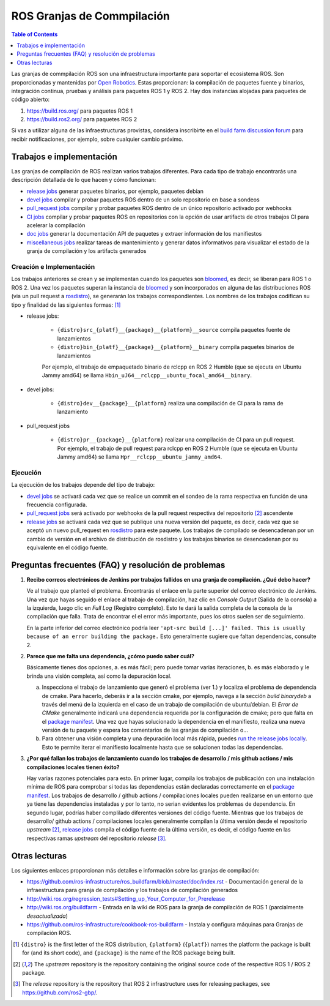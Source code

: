 .. redirect-from::

  Contributing/Build-Farms

.. _BuildFarms:

===========================
ROS Granjas de Commpilación
===========================

.. contents:: Table of Contents
   :depth: 1
   :local:

Las granjas de commpilación ROS son una infraestructura importante para soportar el ecosistema ROS. Son proporcionadas y mantenidas por `Open Robotics`_.
Estas proporcionan: la compilación de paquetes fuente y binarios, integración continua, pruebas y análisis para paquetes ROS 1 y ROS 2.
Hay dos instancias alojadas para paquetes de código abierto:

#. https://build.ros.org/ para paquetes ROS 1
#. https://build.ros2.org/ para paquetes ROS 2

Si vas a utilizar alguna de las infraestructuras provistas, considera inscribirte en el `build farm discussion forum <http://discourse.ros.org/c/buildfarm>`__ para recibir notificaciones, por ejemplo, sobre cualquier cambio próximo.


Trabajos e implementación
-------------------------

Las granjas de compilación de ROS realizan varios trabajos diferentes.
Para cada tipo de trabajo encontrarás una descripción detallada de lo que hacen y cómo funcionan:

* `release jobs`_ generar paquetes binarios, por ejemplo, paquetes debian
* `devel jobs`_ compilar y probar paquetes ROS dentro de un solo repositorio en base a sondeos
* `pull_request jobs`_ compilar y probar paquetes ROS dentro de un único repositorio activado por webhooks
* `CI jobs`_ compilar y probar paquetes ROS en repositorios con la opción de usar artifacts de otros trabajos CI para acelerar la compilación
* `doc jobs`_ generar la documentación API de paquetes y extraer información de los manifiestos
* `miscellaneous jobs`_ realizar tareas de mantenimiento y generar datos informativos para visualizar el estado de la granja de compilación y los artifacts generados

Creación e Implementación
.........................

Los trabajos anteriores se crean y se implementan cuando los paquetes son bloomed_, es decir, se liberan para ROS 1 o ROS 2.
Una vez los paquetes superan la instancia de bloomed_ y son incorporados en alguna de las distribuciones ROS (via un pull request a rosdistro_), se generarán los trabajos correspondientes.
Los nombres de los trabajos codifican su tipo y finalidad de las siguientes formas: [1]_

* release jobs:

   * ``{distro}src_{platf}__{package}__{platform}__source`` compila paquetes fuente de lanzamientos
   * ``{distro}bin_{platf}__{package}__{platform}__binary`` compila paquetes binarios de lanzamientos

   Por ejemplo, el trabajo de empaquetado binario de rclcpp en ROS 2 Humble (que se ejecuta en Ubuntu Jammy amd64) se llama ``Hbin_uJ64__rclcpp__ubuntu_focal_amd64__binary``.

* devel jobs:

   * ``{distro}dev__{package}__{platform}`` realiza una compilación de CI para la rama de lanzamiento

* pull_request jobs

   * ``{distro}pr__{package}__{platform}`` realizar una compilación de CI para un pull request. Por ejemplo, el trabajo de pull request para rclcpp en ROS 2 Humble (que se ejecuta en Ubuntu Jammy amd64) se llama ``Hpr__rclcpp__ubuntu_jammy_amd64``.


Ejecución
.........

La ejecución de los trabajos depende del tipo de trabajo:

* `devel jobs`_ se activará cada vez que se realice un commit en el sondeo de la rama respectiva en función de una frecuencia configurada.
* `pull_request jobs`_ será activado por webhooks de la pull request respectiva del repositorio [2]_ ascendente
* `release jobs`_ se activará cada vez que se publique una nueva versión del paquete, es decir, cada vez que se aceptó un nuevo pull_request en rosdistro_ para este paquete. Los trabajos de compilado se desencadenan por un cambio de versión en el archivo de distribución de rosdistro y los trabajos binarios se desencadenan por su equivalente en el código fuente.


Preguntas frecuentes (FAQ) y resolución de problemas
----------------------------------------------------

#. **Recibo correos electrónicos de Jenkins por trabajos fallidos en una granja de compilación. ¿Qué debo hacer?**

   Ve al trabajo que planteó el problema. Encontrarás el enlace en la parte superior del correo electrónico de Jenkins.
   Una vez que hayas seguido el enlace al trabajo de compilación, haz clic en *Console Output* (Salida de la consola) a la izquierda, luego clic en
   *Full Log* (Registro completo). Esto te dará la salida completa de la consola de la compilación que falla. Trata de encontrar el
   el error más importante, pues los otros suelen ser de seguimiento.

   En la parte inferior del correo electrónico podría leer ``'apt-src build [...]' failed. This is usually because of
   an error building the package.`` Esto generalmente sugiere que faltan dependencias, consulte 2.

#. **Parece que me falta una dependencia, ¿cómo puedo saber cuál?**

   Básicamente tienes dos opciones, a. es más fácil; pero puede tomar varias iteraciones, b. es más elaborado y le brinda una visión completa, así como la depuración local.

   a) Inspecciona el trabajo de lanzamiento que generó el problema (ver 1.) y localiza el problema de dependencia de cmake.
      Para hacerlo, deberás ir a la sección cmake, por ejemplo, navega a la sección *build binarydeb* a través del menú de la izquierda en el caso de un trabajo de compilación de ubuntu/debian. El *Error de CMake* generalmente indicará una dependencia requerida por la configuración de cmake; pero que falta en el `package manifest`_. Una vez que hayas solucionado la dependencia en el manifiesto, realiza una nueva versión de tu paquete y espera los comentarios de las granjas de compilación o...
   b) Para obtener una visión completa y una depuración local más rápida, puedes `run the release jobs locally`_.
      Esto te permite iterar el manifiesto localmente hasta que se solucionen todas las dependencias.

#. **¿Por qué fallan los trabajos de lanzamiento cuando los trabajos de desarrollo / mis github actions / mis compilaciones locales tienen éxito?**

   Hay varias razones potenciales para esto. En primer lugar, compila los trabajos de publicación con una instalación mínima de ROS para comprobar si todas las dependencias están declaradas correctamente en el `package manifest`_. Los trabajos de desarrollo / github actions / compilaciones locales pueden realizarse en un entorno que ya tiene las dependencias instaladas y por lo tanto, no serian evidentes los problemas de dependencia. En segundo lugar, podrías haber complilado diferentes versiones del código fuente. Mientras que los trabajos de desarrollo/ github actions / compilaciones locales generalmente compilan la última versión desde el repositorio *upstream* [2]_, `release jobs`_ compila el código fuente de la última versión, es decir, el código fuente en las respectivas ramas *upstream* del repositorio *release* [3]_.

Otras lecturas
--------------

Los siguientes enlaces proporcionan más detalles e información sobre las granjas de compilación:

* https://github.com/ros-infrastructure/ros_buildfarm/blob/master/doc/index.rst - Documentación general de la infraestructura para granja de compilación y los trabajos de compilación generados
* http://wiki.ros.org/regression_tests#Setting_up_Your_Computer_for_Prerelease
* http://wiki.ros.org/buildfarm - Entrada en la wiki de ROS para la granja de compilación de ROS 1 (parcialmente *desactualizada*)
* https://github.com/ros-infrastructure/cookbook-ros-buildfarm - Instala y configura máquinas para Granjas de compilación ROS.


.. [1] ``{distro}`` is the first letter of the ROS distribution, ``{platform}`` (``{platf}``)
   names the platform the package is built for (and its short code), and ``{package}`` is the
   name of the ROS package being built.
.. [2] The *upstream* repository is the repository containing the original source code of the
   respective ROS 1 / ROS 2 package.
.. [3] The *release* repository is the repository that ROS 2 infrastructure uses for releasing
   packages, see https://github.com/ros2-gbp/.

.. _`release jobs`:
   https://github.com/ros-infrastructure/ros_buildfarm/blob/master/doc/jobs/release_jobs.rst
.. _`devel jobs`:
   https://github.com/ros-infrastructure/ros_buildfarm/blob/master/doc/jobs/devel_jobs.rst
.. _`pull_request jobs`:
   https://github.com/ros-infrastructure/ros_buildfarm/blob/master/doc/jobs/devel_jobs.rst
.. _`CI jobs`:
   https://github.com/ros-infrastructure/ros_buildfarm/blob/master/doc/jobs/ci_jobs.rst
.. _`doc jobs`:
   https://github.com/ros-infrastructure/ros_buildfarm/blob/master/doc/jobs/doc_jobs.rst
.. _`miscellaneous jobs`:
   https://github.com/ros-infrastructure/ros_buildfarm/blob/master/doc/jobs/miscellaneous_jobs.rst
.. _bloomed:
   http://wiki.ros.org/bloom
.. _rosdistro:
   https://github.com/ros/rosdistro
.. _`run the release jobs locally`:
   https://github.com/ros-infrastructure/ros_buildfarm/blob/master/doc/jobs/release_jobs.rst#run-the-release-job-locally
.. _`Open Robotics`:
   https://www.openrobotics.org/
.. _`job descriptions above`:
   #jobs-and-deployment
.. _`package manifest`:
   http://wiki.ros.org/Manifest
